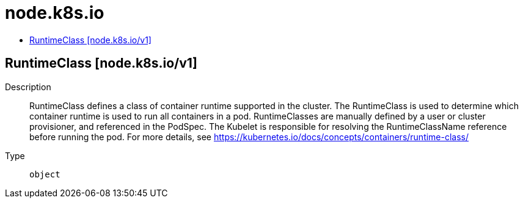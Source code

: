 // Automatically generated by 'openshift-apidocs-gen'. Do not edit.
:_mod-docs-content-type: ASSEMBLY
[id="node-k8s-io"]
= node.k8s.io
:toc: macro
:toc-title:

toc::[]

== RuntimeClass [node.k8s.io/v1]

Description::
+
--
RuntimeClass defines a class of container runtime supported in the cluster. The RuntimeClass is used to determine which container runtime is used to run all containers in a pod. RuntimeClasses are manually defined by a user or cluster provisioner, and referenced in the PodSpec. The Kubelet is responsible for resolving the RuntimeClassName reference before running the pod.  For more details, see https://kubernetes.io/docs/concepts/containers/runtime-class/
--

Type::
  `object`

